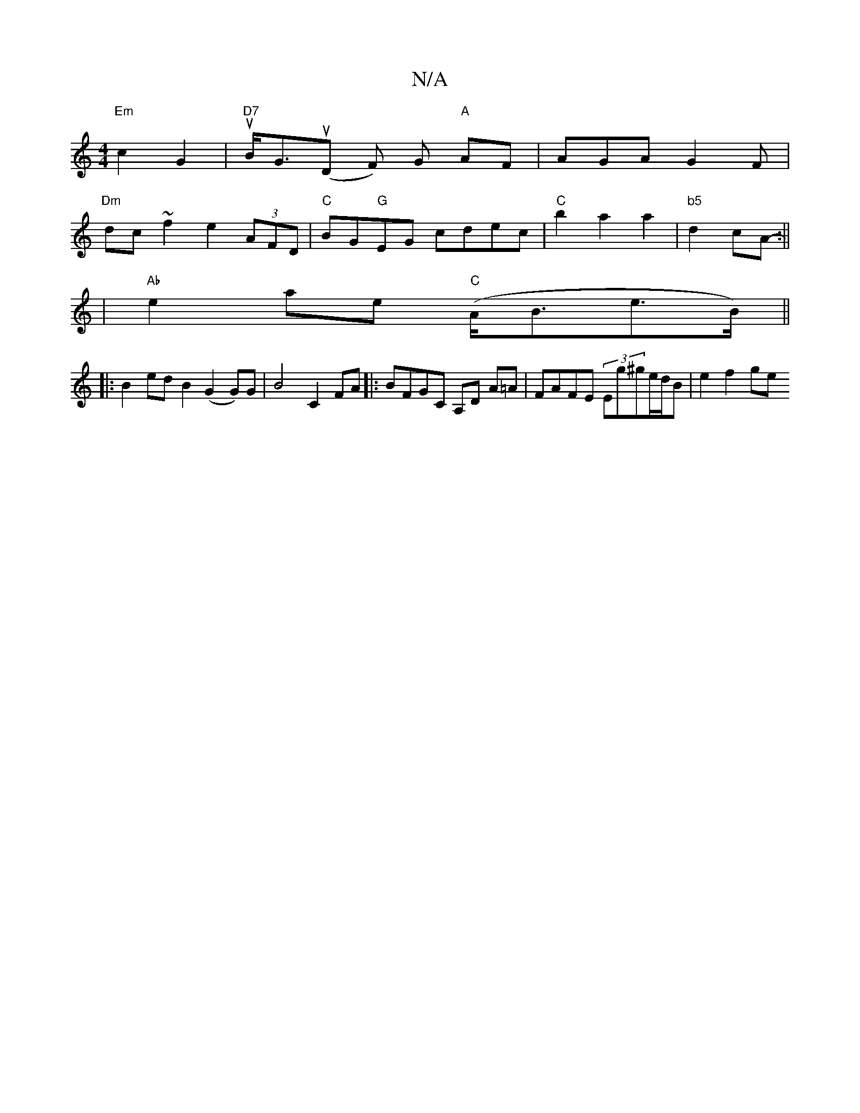 X:1
T:N/A
M:4/4
R:N/A
K:Cmajor
"Em"c2G2|"D7"tuB<Gu(D F) G "A"AF | AGA G2F |
"Dm"dc~f2 e2(3AFD |"C"BG"G"EG cdec|"C"b2 a2a2|"b5"d2cA- :||
|"Ab" e2- ae "C"(A<Be>B) ||
|:B2ed B2 (G2G)G|B4 C2 FA|:BFGC A,D A=A|FAFE (3Eg^ge/d/B | e2 f2 ge